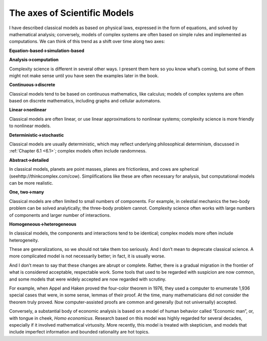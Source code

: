 ..  Copyright (C)  Brad Miller, David Ranum, and Jan Pearce
    This work is licensed under the Creative Commons Attribution-NonCommercial-ShareAlike 4.0 International License. To view a copy of this license, visit http://creativecommons.org/licenses/by-nc-sa/4.0/.


The axes of Scientific Models
-----------------------------

I have described classical models as based on physical laws, expressed in the form of equations, and solved by mathematical analysis; conversely, models of complex systems are often based on simple rules and implemented as computations. We can think of this trend as a shift over time along two axes:

**Equation-based→simulation-based**

**Analysis→computation**

Complexity science is different in several other ways.  I present them here so you know what’s coming, but some of them might not make sense until you have seen the examples later in the book.

**Continuous→discrete**

Classical  models  tend  to  be  based  on  continuous mathematics, like calculus; models of complex systems are often based on discrete mathematics, including graphs and cellular automatons.

**Linear→nonlinear**

Classical models are often linear, or use linear approximations  to  nonlinear  systems;  complexity  science  is  more  friendly  to nonlinear models.

**Deterministic→stochastic**

Classical models are usually deterministic, which may  reflect  underlying  philosophical  determinism,  discussed  in  :ref:`Chapter 6.1 <6.1>`; complex models often include randomness.

**Abstract→detailed**

In classical models, planets are point masses, planes are frictionless, and cows are spherical (seehttp://thinkcomplex.com/cow).   Simplifications  like  these  are  often  necessary  for  analysis,  but computational models can be more realistic.

**One, two→many**

Classical models are often limited to small numbers of components.  For example, in celestial mechanics the two-body problem can be solved analytically; the three-body problem cannot.  Complexity science often works with large numbers of components and larger number of interactions.

**Homogeneous→heterogeneous**

In classical models, the components and interactions  tend  to  be  identical;  complex  models  more  often  include heterogeneity.

These are generalizations, so we should not take them too seriously. And I don’t mean to deprecate classical science. A more complicated model is not necessarily better; in fact, it is usually worse.

And I don’t mean to say that these changes are abrupt or complete. Rather, there is a gradual migration in the frontier of what is considered acceptable, respectable work. Some tools that used to be regarded with suspicion are now common, and some models that were widely accepted are now regarded with scrutiny.

For example, when Appel and Haken proved the four-color theorem in 1976, they used a computer to enumerate 1,936 special cases that were, in some sense, lemmas of their proof. At the time, many mathematicians did not consider the theorem truly proved. Now computer-assisted proofs are common and generally (but not universally) accepted.

Conversely, a substantial body of economic analysis is based on a model of human behavior called “Economic man”, or, with tongue in cheek, *Homo economicus*. Research based on this model was highly regarded for several decades, especially if it involved mathematical virtuosity. More recently, this model is treated with skepticism, and models that include imperfect information and bounded rationality are hot topics.
